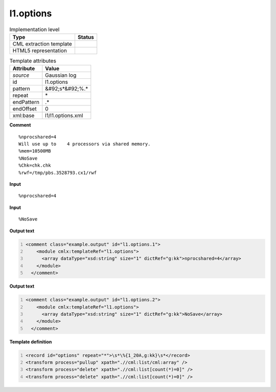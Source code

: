 .. _l1.options-d3e12472:

l1.options
==========

.. table:: Implementation level

   +----------------------------------------------------------------------------------------------------------------------------+----------------------------------------------------------------------------------------------------------------------------+
   | Type                                                                                                                       | Status                                                                                                                     |
   +============================================================================================================================+============================================================================================================================+
   | CML extraction template                                                                                                    | |image1|                                                                                                                   |
   +----------------------------------------------------------------------------------------------------------------------------+----------------------------------------------------------------------------------------------------------------------------+
   | HTML5 representation                                                                                                       | |image2|                                                                                                                   |
   +----------------------------------------------------------------------------------------------------------------------------+----------------------------------------------------------------------------------------------------------------------------+

.. table:: Template attributes

   +----------------------------------------------------------------------------------------------------------------------------+----------------------------------------------------------------------------------------------------------------------------+
   | Attribute                                                                                                                  | Value                                                                                                                      |
   +============================================================================================================================+============================================================================================================================+
   | *source*                                                                                                                   | Gaussian log                                                                                                               |
   +----------------------------------------------------------------------------------------------------------------------------+----------------------------------------------------------------------------------------------------------------------------+
   | id                                                                                                                         | l1.options                                                                                                                 |
   +----------------------------------------------------------------------------------------------------------------------------+----------------------------------------------------------------------------------------------------------------------------+
   | pattern                                                                                                                    | &#92;s*&#92;%.\*                                                                                                           |
   +----------------------------------------------------------------------------------------------------------------------------+----------------------------------------------------------------------------------------------------------------------------+
   | repeat                                                                                                                     | \*                                                                                                                         |
   +----------------------------------------------------------------------------------------------------------------------------+----------------------------------------------------------------------------------------------------------------------------+
   | endPattern                                                                                                                 | .\*                                                                                                                        |
   +----------------------------------------------------------------------------------------------------------------------------+----------------------------------------------------------------------------------------------------------------------------+
   | endOffset                                                                                                                  | 0                                                                                                                          |
   +----------------------------------------------------------------------------------------------------------------------------+----------------------------------------------------------------------------------------------------------------------------+
   | xml:base                                                                                                                   | l1/l1.options.xml                                                                                                          |
   +----------------------------------------------------------------------------------------------------------------------------+----------------------------------------------------------------------------------------------------------------------------+

.. container:: formalpara-title

   **Comment**

::

    %nprocshared=4
    Will use up to    4 processors via shared memory.
    %mem=10500MB
    %NoSave
    %Chk=chk.chk
    %rwf=/tmp/pbs.3528793.cx1/rwf
     

.. container:: formalpara-title

   **Input**

::

    %nprocshared=4
     

.. container:: formalpara-title

   **Input**

::

    %NoSave
     

.. container:: formalpara-title

   **Output text**

.. code:: xml
   :number-lines:

   <comment class="example.output" id="l1.options.1">
       <module cmlx:templateRef="l1.options">
         <array dataType="xsd:string" size="1" dictRef="g:kk">nprocshared=4</array>
       </module>
     </comment>

.. container:: formalpara-title

   **Output text**

.. code:: xml
   :number-lines:

   <comment class="example.output" id="l1.options.2">
       <module cmlx:templateRef="l1.options">
         <array dataType="xsd:string" size="1" dictRef="g:kk">NoSave</array>
       </module>
     </comment>

.. container:: formalpara-title

   **Template definition**

.. code:: xml
   :number-lines:

   <record id="options" repeat="*">\s*\%{1_20A,g:kk}\s*</record>
   <transform process="pullup" xpath=".//cml:list/cml:array" />
   <transform process="delete" xpath=".//cml:list[count(*)=0]" />
   <transform process="delete" xpath=".//cml:list[count(*)=0]" />

.. |image1| image:: ../../imgs/Total.png
.. |image2| image:: ../../imgs/None.png
